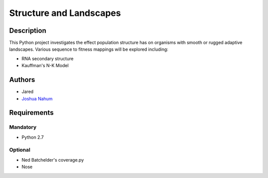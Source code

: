 ========================
Structure and Landscapes
========================

Description
===========
This Python project investigates the effect population structure has on 
organisms with smooth or rugged adaptive landscapes. Various sequence to
fitness mappings will be explored including:

* RNA secondary structure
* Kauffman's N-K Model

Authors
=======
* Jared
* `Joshua Nahum`_ 
 
.. _`Joshua Nahum` : josh@nahum.us

Requirements
============

Mandatory
+++++++++
* Python 2.7

Optional
++++++++
* Ned Batchelder's coverage.py
* Nose


